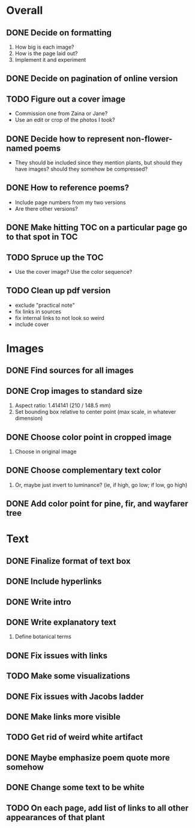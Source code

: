 
* Overall
** DONE Decide on formatting
   1. How big is each image?
   2. How is the page laid out?
   3. Implement it and experiment
** DONE Decide on pagination of online version
** TODO Figure out a cover image
   - Commission one from Zaina or Jane?
   - Use an edit or crop of the photos I took? 
** DONE Decide how to represent non-flower-named poems
   - They should be included since they mention plants, but should they
     have images? should they somehow be compressed?
** DONE How to reference poems?
   - Include page numbers from my two versions
   - Are there other versions?
** DONE Make hitting TOC on a particular page go to that spot in TOC
** TODO Spruce up the TOC
   - Use the cover image? Use the color sequence?
** TODO Clean up pdf version
- exclude "practical note"
- fix links in sources
- fix internal links to not look so weird
- include cover
   
* Images
** DONE Find sources for all images
** DONE Crop images to standard size
   1. Aspect ratio: 1.414141 (210 / 148.5 mm)
   2. Set bounding box relative to center point
      (max scale, in whatever dimension)
** DONE Choose color point in cropped image
   1. Choose in original image
** DONE Choose complementary text color
   1. Or, maybe just invert to luminance?
      (ie, if high, go low; if low, go high)
** DONE Add color point for pine, fir, and wayfarer tree      

* Text 
** DONE Finalize format of text box
** DONE Include hyperlinks
** DONE Write intro
** DONE Write explanatory text
   1. Define botanical terms
** DONE Fix issues with links
** TODO Make some visualizations
** DONE Fix issues with Jacobs ladder
** DONE Make links more visible
** TODO Get rid of weird white artifact
** DONE Maybe emphasize poem quote more somehow
** DONE Change some text to be white
** TODO On each page, add list of links to all other appearances of that plant

